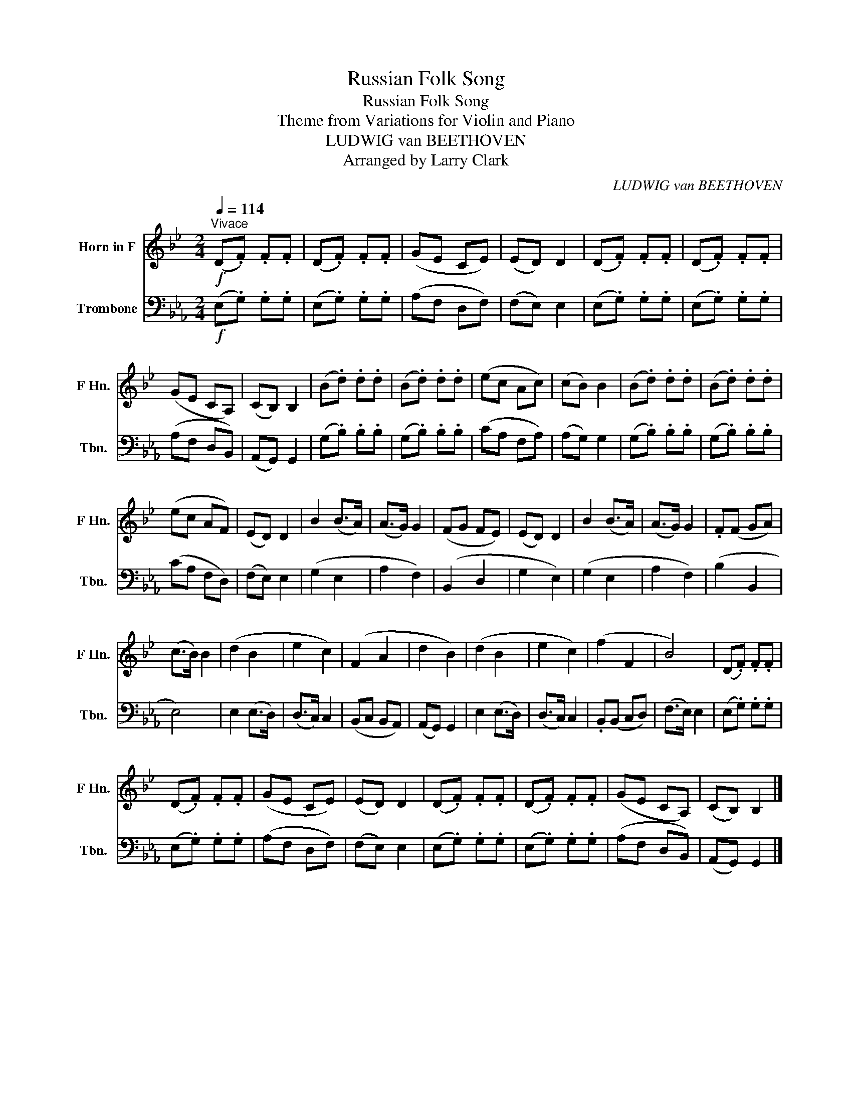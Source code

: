 X:1
T:Russian Folk Song
T:Russian Folk Song
T:Theme from Variations for Violin and Piano
T:LUDWIG van BEETHOVEN
T:Arranged by Larry Clark
C:LUDWIG van BEETHOVEN
Z:Arranged by Larry Clark
%%score 1 2
L:1/8
Q:1/4=114
M:2/4
K:Eb
V:1 treble transpose=-7 nm="Horn in F" snm="F Hn."
V:2 bass nm="Trombone" snm="Tbn."
V:1
[K:Bb]!f!"^Vivace" (D.F) .F.F | (D.F) .F.F | (GE CE) | (ED) D2 | (D.F) .F.F | (D.F) .F.F | %6
 (GE CA,) | (CB,) B,2 | (B.d) .d.d | (B.d) .d.d | (ec Ac) | (cB) B2 | (B.d) .d.d | (B.d) .d.d | %14
 (ec AF) | (ED) D2 | B2 (B>A) | (A>G) G2 | (FG FE) | (ED) D2 | B2 (B>A) | (A>G) G2 | .F(F GA) | %23
 (c>B) B2 | (d2 B2 | e2 c2) | (F2 A2 | d2 B2) | (d2 B2 | e2 c2) | (f2 F2 | B4) | (D.F) .F.F | %33
 (D.F) .F.F | (GE CE) | (ED) D2 | (D.F) .F.F | (D.F) .F.F | (GE CA,) | (CB,) B,2 |] %40
V:2
!f! (E,.G,) .G,.G, | (E,.G,) .G,.G, | (A,F, D,F,) | (F,E,) E,2 | (E,.G,) .G,.G, | (E,.G,) .G,.G, | %6
 (A,F, D,B,,) | (A,,G,,) G,,2 | (G,.B,) .B,.B, | (G,.B,) .B,.B, | (CA, F,A,) | (A,G,) G,2 | %12
 (G,.B,) .B,.B, | (G,.B,) .B,.B, | (CA, F,D,) | (F,E,) E,2 | (G,2 E,2 | A,2 F,2) | (B,,2 D,2 | %19
 G,2 E,2) | (G,2 E,2 | A,2 F,2) | (B,2 B,,2 | E,4) | E,2 (E,>D,) | (D,>C,) C,2 | (B,,C, B,,A,,) | %27
 (A,,G,,) G,,2 | E,2 (E,>D,) | (D,>C,) C,2 | .B,,(B,, C,D,) | (F,>E,) E,2 | (E,.G,) .G,.G, | %33
 (E,.G,) .G,.G, | (A,F, D,F,) | (F,E,) E,2 | (E,.G,) .G,.G, | (E,.G,) .G,.G, | (A,F, D,B,,) | %39
 (A,,G,,) G,,2 |] %40

